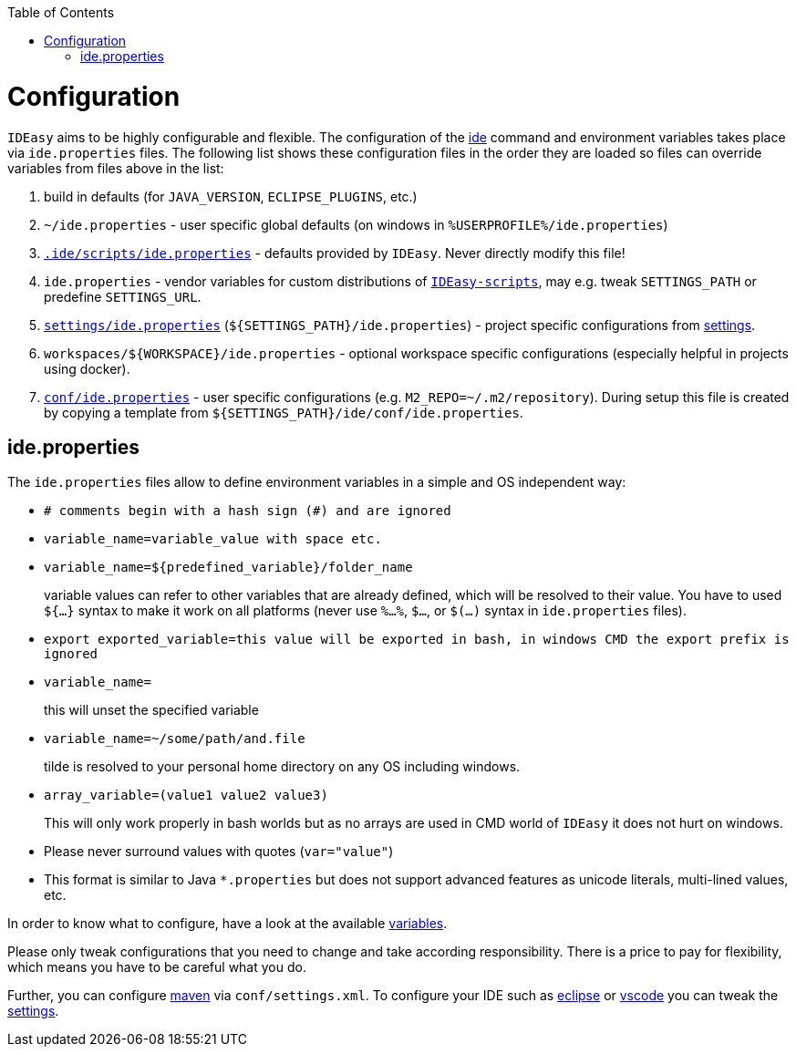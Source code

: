 :toc:
toc::[]

= Configuration

`IDEasy` aims to be highly configurable and flexible. The configuration of the link:cli.asciidoc[ide] command and environment variables takes place via `ide.properties` files. The following list shows these configuration files in the order they are loaded so files can override variables from files above in the list:

1. build in defaults (for `JAVA_VERSION`, `ECLIPSE_PLUGINS`, etc.)
2. `~/ide.properties` - user specific global defaults (on windows in `%USERPROFILE%/ide.properties`)
3. `https://github.com/devonfw/ide/blob/master/scripts/src/main/resources/scripts/devon.properties[.ide/scripts/ide.properties]` - defaults provided by `IDEasy`. Never directly modify this file!
4. `ide.properties` - vendor variables for custom distributions of `link:scripts.asciidoc[IDEasy-scripts]`, may e.g. tweak `SETTINGS_PATH` or predefine `SETTINGS_URL`.
5. `https://github.com/devonfw/ide-settings/blob/master/devon.properties[settings/ide.properties]` (`${SETTINGS_PATH}/ide.properties`) - project specific configurations from link:settings.asciidoc[settings].
6. `workspaces/${WORKSPACE}/ide.properties` - optional workspace specific configurations (especially helpful in projects using docker).
7. `https://github.com/devonfw/ide-settings/blob/master/devon/conf/devon.properties[conf/ide.properties]` - user specific configurations (e.g. `M2_REPO=~/.m2/repository`). During setup this file is created by copying a template from `${SETTINGS_PATH}/ide/conf/ide.properties`.

== ide.properties

The `ide.properties` files allow to define environment variables in a simple and OS independent way:

* `# comments begin with a hash sign (#) and are ignored`
* `variable_name=variable_value with space etc.`
* `variable_name=${predefined_variable}/folder_name`
+
variable values can refer to other variables that are already defined, which will be resolved to their value. You have to used `${...}` syntax to make it work on all platforms (never use `%...%`, `$...`, or `$(...)` syntax in `ide.properties` files).
* `export exported_variable=this value will be exported in bash, in windows CMD the export prefix is ignored`
* `variable_name=`
+
this will unset the specified variable
* `variable_name=~/some/path/and.file`
+
tilde is resolved to your personal home directory on any OS including windows.
* `array_variable=(value1 value2 value3)`
+
This will only work properly in bash worlds but as no arrays are used in CMD world of `IDEasy` it does not hurt on windows.
* Please never surround values with quotes (`var="value"`)
* This format is similar to Java `*.properties` but does not support advanced features as unicode literals, multi-lined values, etc.

In order to know what to configure, have a look at the available link:variables.asciidoc[variables].

Please only tweak configurations that you need to change and take according responsibility. There is a price to pay for flexibility, which means you have to be careful what you do.

Further, you can configure link:mvn.asciidoc[maven] via `conf/settings.xml`. To configure your IDE such as link:eclipse.asciidoc[eclipse] or link:vscode.asciidoc[vscode] you can tweak the link:settings.asciidoc[settings].

